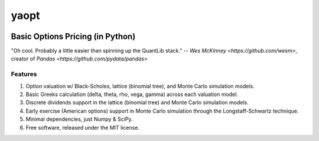 #######
yaopt
#######

.. image:: https://badge.fury.io/py/yaopt.png
   :target: http://badge.fury.io/py/yaopt
.. image:: https://travis-ci.org/someben/yaopt.png?branch=master
   :target: https://travis-ci.org/someben/yaopt
.. image:: https://pypip.in/d/yaopt/badge.png
   :target: https://pypi.python.org/pypi/yaopt


Basic Options Pricing (in Python)
***********************************

"Oh cool. Probably a little easier than spinning up the QuantLib stack." -- `Wes McKinney <https://github.com/wesm>`, creator of `Pandas <https://github.com/pydata/pandas>`


Features
==========

#. Option valuation w/ Black-Scholes, lattice (binomial tree), and Monte Carlo simulation models.
#. Basic Greeks calculation (delta, theta, rho, vega, gamma) across each valuation model.
#. Discrete dividends support in the lattice (binomial tree) and Monte Carlo simulation models.
#. Early exercise (American options) support in Monte Carlo simulation through the Longstaff-Schwartz technique.
#. Minimal dependencies, just Numpy & SciPy.
#. Free software, released under the MIT license.

